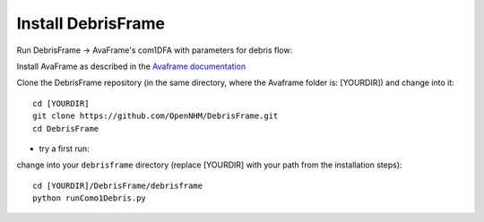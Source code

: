 Install DebrisFrame
------------------------------

Run DebrisFrame -> AvaFrame's com1DFA with parameters for debris flow:

Install AvaFrame as described in the `Avaframe documentation <https://docs.avaframe.org/en/latest/developinstall.html#advanced-installation-linux>`_ 

Clone the DebrisFrame repository (in the same directory, where the Avaframe folder is: [YOURDIR]) and change into it::

  cd [YOURDIR]
  git clone https://github.com/OpenNHM/DebrisFrame.git
  cd DebrisFrame

- try a first run:

change into your ``debrisframe`` directory (replace [YOURDIR] with your path from the installation steps)::

  cd [YOURDIR]/DebrisFrame/debrisframe
  python runComo1Debris.py
  

